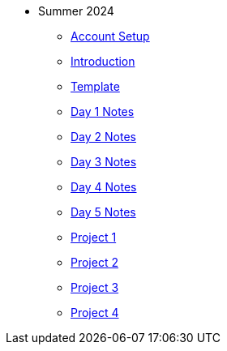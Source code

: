 * Summer 2024
** xref:summer-2024-account-setup.adoc[Account Setup]
** xref:summer-2024-project-introduction.adoc[Introduction]
** xref:summer-2024-project-template.adoc[Template]
** xref:summer-2024-day1-notes.adoc[Day 1 Notes]
** xref:summer-2024-day2-notes.adoc[Day 2 Notes]
** xref:summer-2024-day3-notes.adoc[Day 3 Notes]
** xref:summer-2024-day4-notes.adoc[Day 4 Notes]
** xref:summer-2024-day5-notes.adoc[Day 5 Notes]
** xref:summer-2024-project-01.adoc[Project 1]
** xref:summer-2024-project-02.adoc[Project 2]
** xref:summer-2024-project-03.adoc[Project 3]
** xref:summer-2024-project-04.adoc[Project 4]
